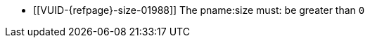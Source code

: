 // Copyright 2020-2022 The Khronos Group Inc.
//
// SPDX-License-Identifier: CC-BY-4.0

// Common Valid Usage
// Common to VkBufferCopy* struct
  * [[VUID-{refpage}-size-01988]]
    The pname:size must: be greater than `0`
// Common Valid Usage
